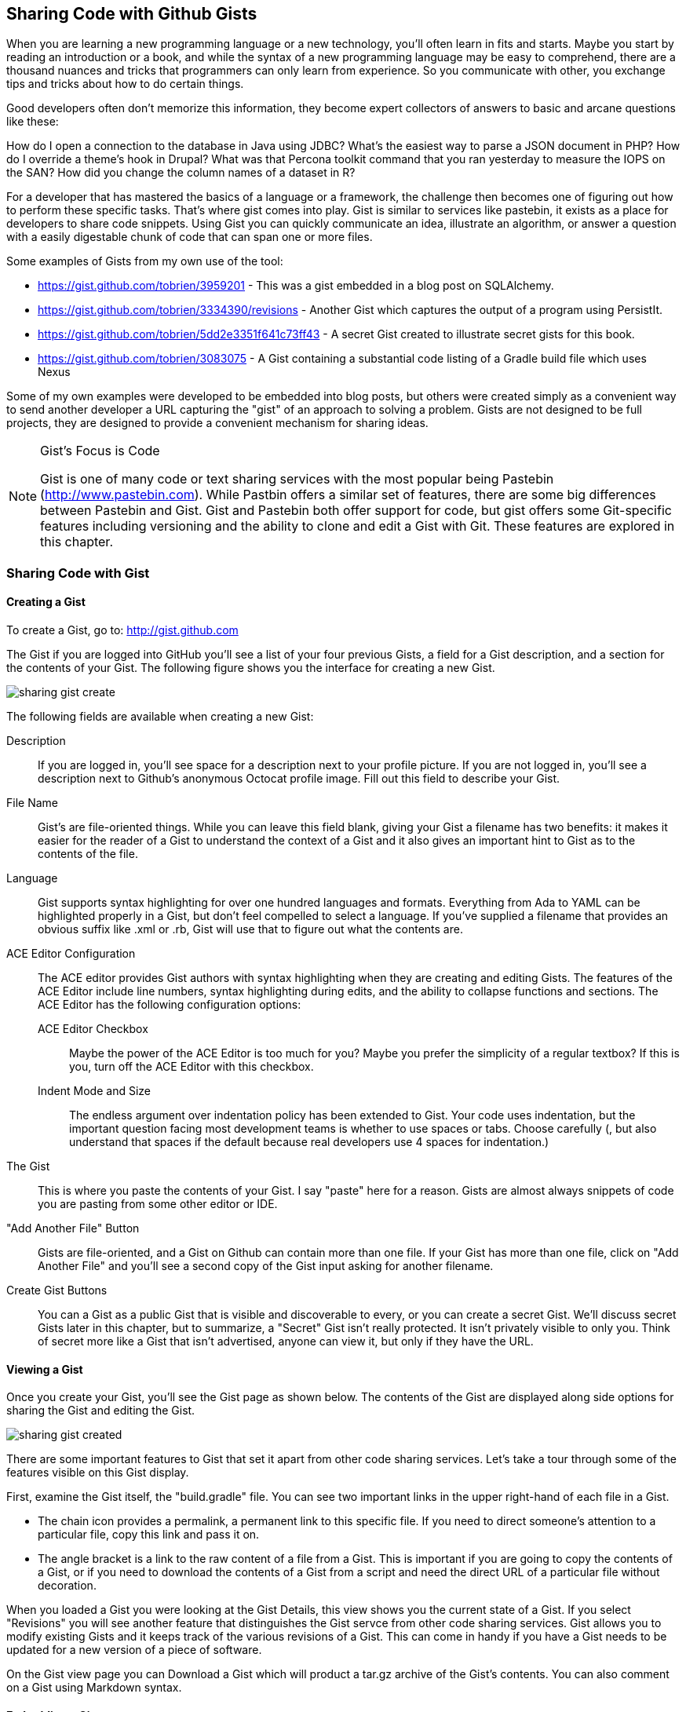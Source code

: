 == Sharing Code with Github Gists

When you are learning a new programming language or a new technology,
you'll often learn in fits and starts.  Maybe you start by reading an
introduction or a book, and while the syntax of a new programming
language may be easy to comprehend, there are a thousand nuances and
tricks that programmers can only learn from experience.   So you
communicate with other, you exchange tips and tricks about how to do
certain things.  

Good developers often don't memorize this information, they become
expert collectors of answers to basic and arcane questions like these:

How do I open a connection to the database in Java using JDBC?
What's the easiest way to parse a JSON document in PHP?  How do I
override a theme's hook in Drupal?  What was that Percona toolkit
command that you ran yesterday to measure the IOPS on the SAN?  How
did you change the column names of a dataset in R?

For a developer that has mastered the basics of a language or a
framework, the challenge then becomes one of figuring out how to
perform these specific tasks.   That's where gist comes into play.
Gist is similar to services like pastebin, it exists as a place for
developers to share code snippets.   Using Gist you can quickly
communicate an idea, illustrate an algorithm, or answer a question
with a easily digestable chunk of code that can span one or more
files.

Some examples of Gists from my own use of the tool:

* https://gist.github.com/tobrien/3959201 - This was a gist embedded
  in a blog post on SQLAlchemy.

* https://gist.github.com/tobrien/3334390/revisions - Another Gist
  which captures the output of a program using PersistIt.

* https://gist.github.com/tobrien/5dd2e3351f641c73ff43 - A secret Gist
  created to illustrate secret gists for this book.

* https://gist.github.com/tobrien/3083075 - A Gist containing a
  substantial code listing of a Gradle build file which uses Nexus

Some of my own examples were developed to be embedded into blog posts,
but others were created simply as a convenient way to send another
developer a URL capturing the "gist" of an approach to solving a
problem.   Gists are not designed to be full projects, they are
designed to provide a convenient mechanism for sharing ideas.

.Gist's Focus is Code
[NOTE]
=============
Gist is one of many code or text sharing services with the most
popular being Pastebin (http://www.pastebin.com).  While Pastbin
offers a similar set of features, there are some big differences
between Pastebin and Gist.   Gist and Pastebin both offer support for
code, but gist offers some Git-specific features including versioning
and the ability to clone and edit a Gist with Git.  These features are
explored in this chapter.
=============


=== Sharing Code with Gist

==== Creating a Gist

To create a Gist, go to: http://gist.github.com

The Gist if you are logged into GitHub you'll see a list of your four
previous Gists, a field for a Gist description, and a section for the
contents of your Gist.  The following figure shows you the interface for creating a new Gist.

image::images/sharing-gist-create.png[]

The following fields are available when creating a new Gist:

Description::
    If you are logged in, you'll see space for a description next to
    your profile picture.  If you are not logged in, you'll see a
    description next to Github's anonymous Octocat profile image.
    Fill out this field to describe your Gist.

File Name::
    Gist's are file-oriented things.  While you can leave this field
    blank, giving your Gist a filename has two benefits: it makes it
    easier for the reader of a Gist to understand the context of a
    Gist and it also gives an important hint to Gist as to the
    contents of the file.

Language::
    Gist supports syntax highlighting for over one hundred languages
    and formats.  Everything from Ada to YAML can be highlighted
    properly in a Gist, but don't feel compelled to select a
    language.  If you've supplied a filename that provides an obvious
    suffix like .xml or .rb, Gist will use that to figure out what the
    contents are.

ACE Editor Configuration::
    The ACE editor provides Gist authors with syntax highlighting when
    they are creating and editing Gists.    The features of the ACE
    Editor include line numbers, syntax highlighting during edits, and
    the ability to collapse functions and sections.   The ACE Editor
    has the following configuration options:

    ACE Editor Checkbox;;
        Maybe the power of the ACE Editor is too much for you?  Maybe
        you prefer the simplicity of a regular textbox?  If this is
        you, turn off the ACE Editor with this checkbox.

    Indent Mode and Size;; 
        The endless argument over indentation policy has
        been extended to Gist.  Your code uses indentation, but the
        important question facing most development teams is whether to
        use spaces or tabs.  Choose carefully (, but also understand
        that spaces if the default because real developers use 4 spaces
        for indentation.)

The Gist::
    This is where you paste the contents of your Gist.  I say "paste"
    here for a reason.  Gists are almost always snippets of code you
    are pasting from some other editor or IDE.

"Add Another File" Button::
    Gists are file-oriented, and a Gist on Github can contain more
    than one file.  If your Gist has more than one file, click on "Add
    Another File" and you'll see a second copy of the Gist input
    asking for another filename.

Create Gist Buttons::
    You can a Gist as a public Gist that is visible and discoverable
    to every, or you can create a secret Gist.  We'll discuss secret
    Gists later in this chapter, but to summarize, a "Secret" Gist
    isn't really protected.   It isn't privately visible to only you.
    Think of secret more like a Gist that isn't advertised, anyone can
    view it, but only if they have the URL.


==== Viewing a Gist

Once you create your Gist, you'll see the Gist page as shown
below. The contents of the Gist are displayed along side options for
sharing the Gist and editing the Gist.

image::images/sharing-gist-created.png[]

There are some important features to Gist that set it apart from other
code sharing services.  Let's take a tour through some of the features
visible on this Gist display.

First, examine the Gist itself, the "build.gradle" file.  You can see
two important links in the upper right-hand of each file in a Gist.

* The chain icon provides a permalink, a permanent link to this
  specific file.  If you need to direct someone's attention to a
  particular file, copy this link and pass it on.

* The angle bracket is a link to the raw content of a file from a
  Gist.  This is important if you are going to copy the contents of a
  Gist, or if you need to download the contents of a Gist from a
  script and need the direct URL of a particular file without
  decoration.

When you loaded a Gist you were looking at the Gist Details, this view
shows you the current state of a Gist.  If you select "Revisions" you
will see another feature that distinguishes the Gist servce from other
code sharing services.   Gist allows you to modify existing Gists and
it keeps track of the various revisions of a Gist.  This can come in
handy if you have a Gist needs to be updated for a new version of a
piece of software.

On the Gist view page you can Download a Gist which will product a
tar.gz archive of the Gist's contents.   You can also comment on a
Gist using Markdown syntax.

==== Embedding a Gist

The Gist view displays HTML you can use to embed a Gist in web page,
this can come in handy if you need to insert a code sample into a blog
or on another site.   

To embed a Gist on a web site, copy the HTML from the "Embed this
gist" field on the Gist view page.  The URL used in this embed code is
just the URL of the Gist with ".js" added to the number at the end of
the URL.  The Gist embed HTML script element is similar to the code
shown in the following code listing.

----
<script src="https://gist.github.com/tobrien/5376723.js"></script>
----

An embedded Gist is rendered with line numbers, syntax highlighting
and a footer which contains a direct link to the embedded file.  The
end-result of an embedded Gist is shown in the following figure.

image::images/sharing-gist-embedded.png[]

==== Secret Gists vs. Public Gists

If you are dealing with national secrets or seriously important
private data like passwords or secret plans for political campaigns,
maybe dropping them into a secret Gist doesn't make sense?   I
certainly wouldn't put anything into a Gist if I wasn't comfortable
with people I don't know seeing them.   It is true, the Gist is
unlisted and there's little chance of someone stumbling upon it
randomly, but there's always a possibility that someone guesses by
random chance and stumbles upon your secret Gist.   Maybe someone
else's browser is compromised?  Or, maybe someone inadvertently
stumbles upon an email.

Just be warned, Secret gists are a bit of a misnomer.   Secrets are
meant to stay private, and Gists, by the very nature of the service,
are meant to be shared.    Think of Secret Gists the same way you
would think of an "Unlisted" YouTube video.   It isn't advertised, and
there's no way that anyone without the URL will see 

==== Anonymous Gists

If you visit Gist without logging into GitHub or Gist you are going to
see a submission form for an anonymous Gist.    If what you are
submitting as a Gist is controversial, or if you'd simply prefer not
to be associated with a Gist then anonymous Gist posts give you the
freedom to post without a Gist being associated with your identity.

Anonymous Gists can be Public Gists or Secret Gists, and the important
thing to remember about creating Anonymous Secret gists is that you
can lose the URL if you don't record it in some way.  Secret gists
don't show up in search, and they won't be advertised.  If you need to
create a secret anonymous Gist take care to keep track of the URL.

=== Working with Gists

While Github gives you the ability to edit a Gist in place.  It also
provides some feautres that are specific to GitHub.   You can clone a
Gist and you can Fork a Gist.

==== Cloning a Gist

This is an important difference between a service like Pastebin and
Gist.  A Gist is also a Git repository.   You can clone it, and you
can edit a Gist on your local workstation as if it was just another
Git repository.   To clone a Gist, view a Gist and look for the text
field "Clone this Gist".  Copy the contents of that text field and
execute a git clone command similar to the following command-line:

----
git clone https://gist.github.com/5376723.git
----

At this point, you will have a directory named "5376723" with the
contents of this Gist.   you can edit this Gist, add files to the
Gist, and treat the Gist as a normal Git repository.  Because you
cloned the repository with an HTTPS URL, when you push this repository
back to GitHub it will prompt you for both a user and password to use
for authentication.

==== Forking a Gist

As Gists are really just Git repositories behind the scenes you can
also fork a Gist to create your own revisions.  Someone else's Gist
can be forked by viewing their Gist and clicking on the Fork button as
shown in the following figure.

image::images/sharing-gist-fork.png[]

Once you have forked a Gist, your forked copy will include a reference
back to the original source of the forked Gist as shown in the
following figure.

image::images/sharing-gist-forked.png[]

Your newly created fork will also be available to people looking at
the original fork.  If you click on the number of forks for a Gist,
you will see the following page which lists a reference to every fork
of a Gist.

image::images/sharing-gist-fork-list.png[]

When you pair this ability to fork with the ability to clone you might
ask yourself what the difference is between a Gist and a GitHub
repository.   The answer is subjective.  If your Gist is starting to
feel like a project, if you are starting to collaborate with others on
a Gist, these might be signs that your Gist has exceeded the
boundaries of a simple Gist and deserves to be pushed to a real GitHub
repository. 

